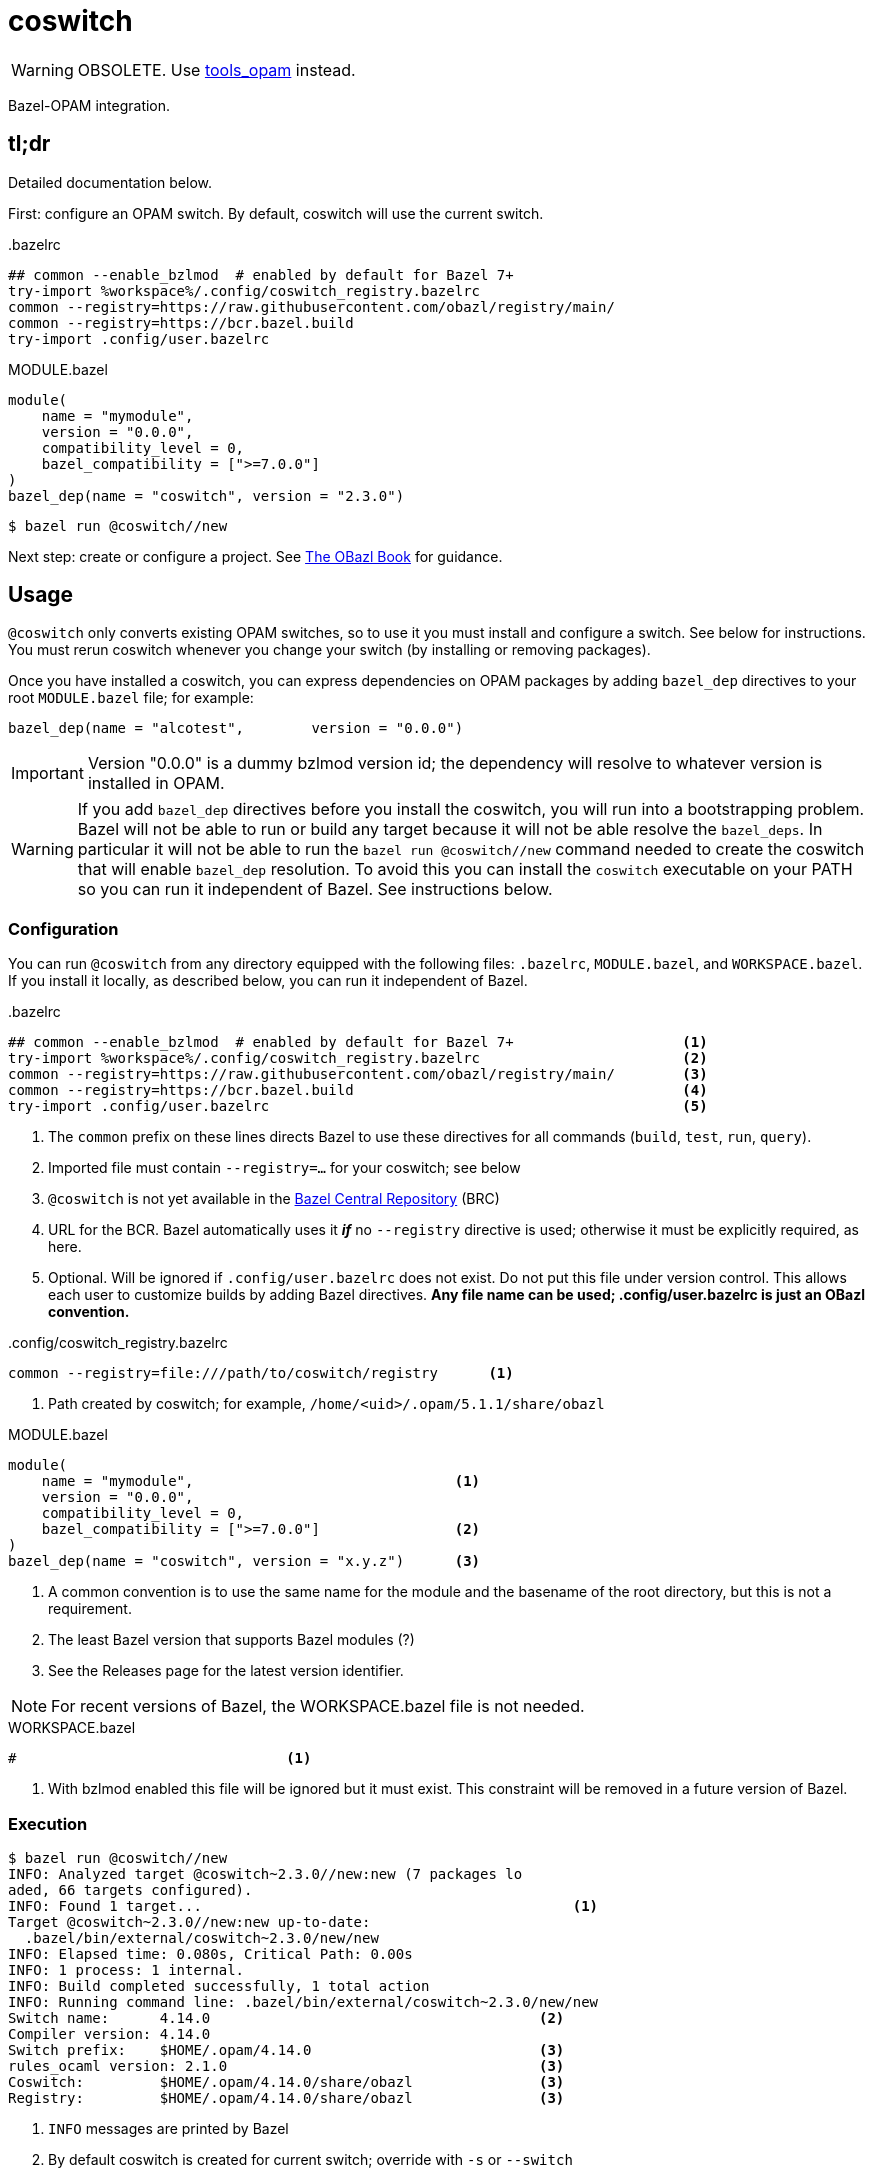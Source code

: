 = coswitch

WARNING: OBSOLETE. Use https://github.com/obazl/tools_opam[tools_opam] instead.

Bazel-OPAM integration.

== tl;dr

Detailed documentation below.

First: configure an OPAM switch. By default, coswitch will use the current switch.

[source,title=".bazelrc"]
----
## common --enable_bzlmod  # enabled by default for Bazel 7+
try-import %workspace%/.config/coswitch_registry.bazelrc
common --registry=https://raw.githubusercontent.com/obazl/registry/main/
common --registry=https://bcr.bazel.build
try-import .config/user.bazelrc
----

[source,title="MODULE.bazel"]
----
module(
    name = "mymodule",
    version = "0.0.0",
    compatibility_level = 0,
    bazel_compatibility = [">=7.0.0"]
)
bazel_dep(name = "coswitch", version = "2.3.0")
----

----
$ bazel run @coswitch//new
----

Next step: create or configure a project.  See link:https://obazl.github.io/docs_obazl/[The OBazl Book] for guidance.

== Usage

`@coswitch` only converts existing OPAM switches, so to use it you
must install and configure a switch. See below for instructions. You
must rerun coswitch whenever you change your switch (by installing or
removing packages).

Once you have installed a coswitch, you can express dependencies on
OPAM packages by adding `bazel_dep` directives to your root
`MODULE.bazel` file; for example:

    bazel_dep(name = "alcotest",        version = "0.0.0")

IMPORTANT: Version "0.0.0" is a dummy bzlmod version id; the
dependency will resolve to whatever version is installed in OPAM.

WARNING: If you add `bazel_dep` directives before you install the
coswitch, you will run into a bootstrapping problem. Bazel will not be
able to run or build any target because it will not be able resolve
the `bazel_deps`. In particular it will not be able to run the `bazel
run @coswitch//new` command needed to create the coswitch that will
enable `bazel_dep` resolution. To avoid this you can install the
`coswitch` executable on your PATH so you can run it independent of
Bazel. See instructions below.

=== Configuration

You can run `@coswitch` from any directory equipped with the following
files: `.bazelrc`, `MODULE.bazel`, and `WORKSPACE.bazel`. If you
install it locally, as described below, you can run it independent of Bazel.

[source,title=".bazelrc"]
----
## common --enable_bzlmod  # enabled by default for Bazel 7+                    <1>
try-import %workspace%/.config/coswitch_registry.bazelrc                        <2>
common --registry=https://raw.githubusercontent.com/obazl/registry/main/        <3>
common --registry=https://bcr.bazel.build                                       <4>
try-import .config/user.bazelrc                                                 <5>
----
<1> The `common` prefix on these lines directs Bazel to use these directives for all commands (`build`, `test`, `run`, `query`).
<2> Imported file must contain `--registry=...` for your coswitch; see below
<3> `@coswitch` is not yet available in the link:https://github.com/bazelbuild/bazel-central-registry[Bazel Central Repository] (BRC)
<4> URL for the BCR. Bazel automatically uses it _**if**_ no `--registry` directive is used; otherwise it must be explicitly required, as here.
<5> Optional. Will be ignored if `.config/user.bazelrc` does not
exist. Do not put this file under version control. This allows each user to customize builds by adding Bazel directives. *Any file name can be used; .config/user.bazelrc is just an OBazl convention.*

[source,title=".config/coswitch_registry.bazelrc"]
----
common --registry=file:///path/to/coswitch/registry      <1>
----
<1> Path created by coswitch; for example, `/home/<uid>/.opam/5.1.1/share/obazl`


[source,title="MODULE.bazel"]
----
module(
    name = "mymodule",                               <1>
    version = "0.0.0",
    compatibility_level = 0,
    bazel_compatibility = [">=7.0.0"]                <2>
)
bazel_dep(name = "coswitch", version = "x.y.z")      <3>
----
<1> A common convention is to use the same name for the module and the basename of the root directory, but this is not a requirement.
<2> The least Bazel version that supports Bazel modules (?)
<3> See the Releases page for the latest version identifier.

NOTE: For recent versions of Bazel, the WORKSPACE.bazel file is not needed.

[source,title="WORKSPACE.bazel"]
----
#                                <1>
----
<1> With bzlmod enabled this file will be ignored but it must exist.
This constraint will be removed in a future version of Bazel.

=== Execution

----
$ bazel run @coswitch//new
INFO: Analyzed target @coswitch~2.3.0//new:new (7 packages lo
aded, 66 targets configured).
INFO: Found 1 target...                                            <1>
Target @coswitch~2.3.0//new:new up-to-date:
  .bazel/bin/external/coswitch~2.3.0/new/new
INFO: Elapsed time: 0.080s, Critical Path: 0.00s
INFO: 1 process: 1 internal.
INFO: Build completed successfully, 1 total action
INFO: Running command line: .bazel/bin/external/coswitch~2.3.0/new/new
Switch name:      4.14.0                                       <2>
Compiler version: 4.14.0
Switch prefix:    $HOME/.opam/4.14.0                           <3>
rules_ocaml version: 2.1.0                                     <3>
Coswitch:         $HOME/.opam/4.14.0/share/obazl               <3>
Registry:         $HOME/.opam/4.14.0/share/obazl               <3>
----
<1> `INFO` messages are printed by Bazel
<2> By default coswitch is created for current switch; override with `-s` or `--switch`
<3> Printed by `@coswitch//new`  (with `$HOME` expanded)

By default each coswitch is installed in the corresponding switch, in
`$OPAM_SWITCH_PREFIX/share/obazl`. To instead install to
`$XDG_DATA_HOME/obazl`, pass ` -- -x` or ` -- --xdg`.

You can ask `@coswitch//new` to print more information by passing `-v` one or more times; such arguments must be passed _after_ `--`; for example:

    $ bazel run @coswitch//new -- -v

To silence messages from `@coswitch//new`, pass `-q` or `--quiet`.

To silence messages from Bazel you can use these directives (documented at link:https://bazel.build/docs/user-manual[Commands and Options] and link:https://bazel.build/reference/command-line-reference[Command-Line Reference]), which may be passed on the command line (NB: _before_ `--`) or added to `.config/user.bazelrc`:

----
--noshow_progress
--noshow_loading_progress
--show_result=0
--ui_event_filters=-<event>,-<event>   <1>
----
<1> where <event> is one of: fatal, error, warning, info, progress, debug, start, finish, subcommand, stdout, stderr, pass, fail, timeout, cancelled or depchecker

=== --registry directives

Once you have configured a coswitch, you must tell Bazel to use it by
passing a `--registry=` directive pointing to the coswitch. For example,

    --registry=file:///home/<uid>/.opam/5.1.0/share/obazl

You can pass this on the command line, but it will be more convenient
to put it in a bazelrc file. One strategy is to put it in
`.config/coswitch_registry.bazelrc`, and then add this to `.bazelrc` (as noted above):

    try-import %workspace%/.config/coswitch_registry.bazelrc
    common --registry=https://raw.githubusercontent.com/obazl/registry/main/
    common --registry=https://bcr.bazel.build

IMPORTANT: Order matters. The coswitch `--registry` directive should
be first, and the directive for the BCR must come last.

If you work with multiple OPAM switches, you will need to create a
coswitch for each; then to change to use a different coswitch, edit
your `--registry` directive.

NOTE: Use of coswitches in this manner is independent of the "current"
OPAM switch.

For better integration with OPAM and the shell, you can use a shell
script to wrap the bazel invocation. When you install coswitch, a
sample script is installed at
`$XDG_DATA_HOME/obazl/templates/bazel_wrapper.sh`. Copy this file to
`tools/bazel` (it must be an executable named `bazel`). Now when you
run a bazel command, control will be passed to this script, which runs
`opam switch show` to discover the current switch, and then constructs
the appropriate `--registry` directive and adds it to the bazel
command.

=== Build target labels

Once `@coswitch//new` has done its work, the packages in the switch
are available to Bazel build programs as standard Bazel labels. The
labels are constructed according to a simple schema: package `p`
becomes `@p//lib/p`; package `p.q.r` becomes `@p//lib/q/r`.
Executables are labelled `@p//bin/p`; they are also accesible as
`@ocaml//bin:p`.

Some examples:

[cols="1,1",width="50%"]
|====
| OPAM | Bazel

| `ounit2` | `@ounit2//lib/ounit2`
| `mtime` | `@mtime//lib/mtime`
| `mtime.clock.os` | `@mtime//lib/clock/os`
| `yojson` | `@yojson//lib/yojson`
|====

==== The `@ocaml` module

Most (all?) OPAM packages contain one `META` file in their root
directories. The standard compiler distributions are a little
different. They contain a small number of "distrib-packages":

* compiler-libs
* dynlink
* ocamldoc
* runtime_events (>=5.0.0)
* stdlib
* str
* threads
* unix

These are packages (so they can be listed as dependencies), but they
are included in the compiler distributions rather than as
free-standing OPAM/findlib packages.

Special case: `num`. Implemented as a free-standing pkg, but installs
its files to the standard lib dir (lib/ocaml).

Prior to version `5.0.0` the distributions contained no `META` files
for these packages within the `ocaml` package. Instead, the
distrib-packages were expressed as OPAM top-level "virtual" packages
with redirection to artifacts in `lib/ocaml`. They would be installed by OPAM when the compiler was installed.

For example, the `dynlink` package for `4.14.0` is represented by
`<opam-root>/4.14.0/lib/dynlink`, which contains only a `META` file
indicating that the `dynlink` archive files are found in
`<opam-root>/4.14.0/ocaml`

Starting with `5.0.0` the distib-packages are expressed by eight
nested `META` files:

----
lib/ocaml/compiler-libs/META
lib/ocaml/dynlink/META
lib/ocaml/ocamldoc/META
lib/ocaml/runtime_events/META
lib/ocaml/stdlib/META
lib/ocaml/str/META
lib/ocaml/threads/META
lib/ocaml/unix/META
----

These packages are no longer represented by toplevel subdirectories
within the switch's `lib` subdirectory.

`@coswitch//new` creates a Bazel package for each of these within the
`@ocaml` module. For example, `@ocaml//lib/dynlink`. For compatibility
it also creates a Bazel module for each; for example,
`@dynlink//lib/dynlink`. The build targets in these packages are
aliased to those in the `@ocaml` module:

    @dynlink//lib/dynlink => @ocaml//lib/dynlink

`@coswitch//new` has special logic for translating the compiler
distribution itself.

[cols="2,3"]
|====
| Bazel pkg | Imports (by symlinks to <switch-prefix>)
| `@ocaml//bin` |  `bin`
| `@ocaml//lib/compiler-libs` | `lib/ocaml/compiler-libs`
| `@ocaml//lib/compiler-libs:bytecomp` |  `lib/ocaml/compiler-libs/ocamlbytecomp.cmx[a]`
| `@ocaml//lib/compiler-libs:common` |  alias to `@ocaml//lib/compiler-libs:common`
| `@ocaml//lib/compiler-libs:optcomp` |  alias to `@ocaml//lib/compiler-libs:optcomp`
| `@ocaml//lib/compiler-libs:toplevel` |  alias to `@ocaml//lib/compiler-libs:toplevel`
| `@ocaml//lib/dynlink` | `lib/ocaml/dynlink`
| `@ocaml//lib/ocamldoc` | `lib/ocaml/ocamldoc`
| `@ocaml//lib/runtime` | `lib/ocaml` - stdlib, std_exit etc.
| `@ocaml//lib/sdk` | C sdk headers `lib/ocaml/caml`
| `@ocaml//lib/str` | `lib/ocaml`
| `@ocaml//lib/stublibs` | `lib/ocaml`
| `@ocaml//lib/threads` | `lib/ocaml/threads/threads.cmx[a]`
| `@ocaml// unix` | `lib/ocaml`
| |
| `@ocaml//platform` | OBazl-specific helper pkg
| `@ocaml//runtime` | OBazl-specific helper pkg
| `@ocaml//toolchain` | OBazl-specific helper pkg
| `@ocaml//version` | OBazl-specific helper pkg
|====



=== Installation

----
$ bazel run @coswitch//install -c opt
----

This will install an optimized build of the coswitch executable to
`$HOME/.local/bin/coswitch`; it will also install some template files
to `$XDG_DATA_HOME/obazl/templates`.

You can install the executable to a different directory by passing `
-- -b /path/to/bindir`.

Once you have installed `coswitch` on your local system you can remove
its `bazel_dep` from your MODULE.bazel file, and run [nowrap]`$ coswitch`.

=== Troubleshooting

Misconfigured repositories may result in a message like the following:

```
ERROR: Error computing the main repository mapping: in module dependency chain <root> -> unity@2.5.2.bzl.1: module not found in registries: unity@2.5.2.bzl.1
```

== How It Works

`@coswitch` converts `META` files in the OPAM switch to `BUILD.bazel`
files in the Bazel "coswitch".  It also generates _bzlmod_ registry records.

By default, both the coswitch and the registry are created in
`$OPAM_SWITCH_PREFIX/share/obazl`.

If you pass `-- --xdg`, they are installed to `$XDG_DATA_HOME/obazl`:

    $XDG_DATA_HOME/obazl/opam/<switch name>
    $XDG_DATA_HOME/obazl/registry/<switch name>

=== Coswitch

A coswitch is essentially a mirror of a switch. Symlinks are used to integrate the the two.

For example, the coswitch record for package `yojson` of switch
`fiveone` (as describe below in <<Creating an OPAM switch>>) looks like this:

----
~ $ tree .opam/fiveone/share/obazl/lib/yojson
.opam/fiveone/share/obazl/lib/yojson
├── MODULE.bazel
├── WORKSPACE.bazel
├── bin
│   ├── BUILD.bazel
│   └── ydump -> $HOME/.opam/fiveone/bin/ydump
└── lib
    └── yojson
        ├── BUILD.bazel
        ├── META -> $HOME/.opam/fiveone/lib/yojson/META
        ├── dune-package -> $HOME/.opam/fiveone/lib/yojson/dune-package
        ├── opam -> $HOME/.opam/fiveone/lib/yojson/opam
        ├── yojson.a -> $HOME/.opam/fiveone/lib/yojson/yojson.a
        ├── yojson.cma -> $HOME/.opam/fiveone/lib/yojson/yojson.cma
        ├── yojson.cmi -> $HOME/.opam/fiveone/lib/yojson/yojson.cmi
        ├── yojson.cmt -> $HOME/.opam/fiveone/lib/yojson/yojson.cmt
        ├── yojson.cmti -> $HOME/.opam/fiveone/lib/yojson/yojson.cmti
        ├── yojson.cmx -> $HOME/.opam/fiveone/lib/yojson/yojson.cmx
        ├── yojson.cmxa -> $HOME/.opam/fiveone/lib/yojson/yojson.cmxa
        ├── yojson.cmxs -> $HOME/.opam/fiveone/lib/yojson/yojson.cmxs
        ├── yojson.ml -> $HOME/.opam/fiveone/lib/yojson/yojson.ml
        └── yojson.mli -> $HOME/.opam/fiveone/lib/yojson/yojson.mli
----

If installed with ` -- --xdg`:

----
~ $ tree .local/share/obazl/opam/fiveone/lib/yojson
.local/share/obazl/opam/fiveone/lib/yojson
├── MODULE.bazel
├── WORKSPACE.bazel
├── bin
│   ├── BUILD.bazel
│   └── ydump -> $HOME/.opam/fiveone/bin/ydump
└── lib
    └── yojson
        ├── BUILD.bazel
        ├── META -> $HOME/.opam/fiveone/lib/yojson/META
        ├── dune-package -> $HOME/.opam/fiveone/lib/yojson/dune-package
        ├── opam -> $HOME/.opam/fiveone/lib/yojson/opam
        ├── yojson.a -> $HOME/.opam/fiveone/lib/yojson/yojson.a
        ├── yojson.cma -> $HOME/.opam/fiveone/lib/yojson/yojson.cma
        ├── yojson.cmi -> $HOME/.opam/fiveone/lib/yojson/yojson.cmi
        ├── yojson.cmt -> $HOME/.opam/fiveone/lib/yojson/yojson.cmt
        ├── yojson.cmti -> $HOME/.opam/fiveone/lib/yojson/yojson.cmti
        ├── yojson.cmx -> $HOME/.opam/fiveone/lib/yojson/yojson.cmx
        ├── yojson.cmxa -> $HOME/.opam/fiveone/lib/yojson/yojson.cmxa
        ├── yojson.cmxs -> $HOME/.opam/fiveone/lib/yojson/yojson.cmxs
        ├── yojson.ml -> $HOME/.opam/fiveone/lib/yojson/yojson.ml
        └── yojson.mli -> $HOME/.opam/fiveone/lib/yojson/yojson.mli
----

=== Registry

For each Bazel module in the coswitch (i.e. package in the switch),
`@coswitch//new` also creates a Bazel registry record. The Bazel registry
has this structure (documented at
link:https://bazel.build/external/registry[Bazel registries]):

----
$ tree -L 1 .opam/fiveone/share/obazl/
.opam/fiveone/share/obazl/
├── bazel_registry.json
├── lib                        <1>
└── modules                    <2>
----
<1> Contains coswitch package entries as described above
<2> Contains bzlmod registry records


With ` -- --xdg`:

----
$ tree -L 1 .local/share/obazl/registry/fiveone
.local/share/obazl/registry/fiveone
├── bazel_registry.json
└── modules
----

The `bazel_registry.json` file contains the path to pkg entries in the OPAM switch:

..opam/fiveone/share/obazl/bazel_registry.json
----
{
    "mirrors": [],               <1>
    "module_base_path": "lib"     <2>
}
----
<1> Not used
<2> Relative to cwd; serves as based dir for relative paths in registry records

For XDG installations:

..local/share/obazl/registry/fiveone/bazel_registry.json
----
{
    "mirrors": [],                                                       <1>
    "module_base_path": "$HOME/.local/share/obazl/opam/fiveone/lib"     <2>
}
----
<1> Not used
<2> Registry records implicitly reference this base path (in this case, absolute path)

The `modules` subdirectory contains one record per Bazel module. The record for `yojson`:

----
$ tree .local/share/obazl/registry/fiveone/modules/yojson                                                              [fiveone]
.local/share/obazl/registry/fiveone/modules/yojson
├── 0.0.0                               <1>
│   ├── MODULE.bazel
│   └── source.json
└── metadata.json
----
<1> Coswitch entries always use version 0.0.0, which resolves to whatever version is installed in the OPAM switch. This obviates the need to keep `bazel_dep` entries in `MODULE.bazel` files in sync with the OPAM switch.


The `source.json` file contains the information Bazel needs to find
the "source" (i.e. OPAM package) for the Bazel module. In a
networked registry, this would be a URL and integrity checksum. But
this registry is for local use only, so instead the `source.json` file
looks like this:

[source,json]
----
{
    "type": "local_path",       <1>
    "path": "yojson"            <2>
}
----
<1> Tells Bazel to use the `module_base_path` field of the registry's `bazel_registry.json` file to construct the local path to module source.
<2> To be interpreted as the desired subdirectory of `module_base_path`.

Together, `bazel_registry.json` and `yojson/0.0.0/source.json` indicate that the sources for `yojson` are located at `$HOME/.local/share/obazl/opam/fiveone/lib/yojson`.

=== Registry selection

See section above on `--registry` directives.


== Creating an OPAM switch

First update your OPAM installation: `$ opam update`.

Then create a switch, giving it a name and a compiler version. Synax: [nobreak]`opam switch create <name> <compiler id>` or just [nobreak]`opam switch
create <compiler id>`.  To list available compilers: `$ opam switch list-available`

Example:

    $ opam switch create my511 5.1.1

This should install the switch and make it the "current" switch. Verify:

    $ opam switch

NOTE: To make sure your shell is in sync with OPAM: `$ eval $(opam env)`.

Now install the packages you need:

    opam install base bigarray-compat cppo csexp

If you need a lot of packages you can create a simple script:

[source,shell,title="opaminst.sh"]
----
#!/bin/sh
opam install a b c ... etc. ...
----

Verify installation:

    $ opam list
